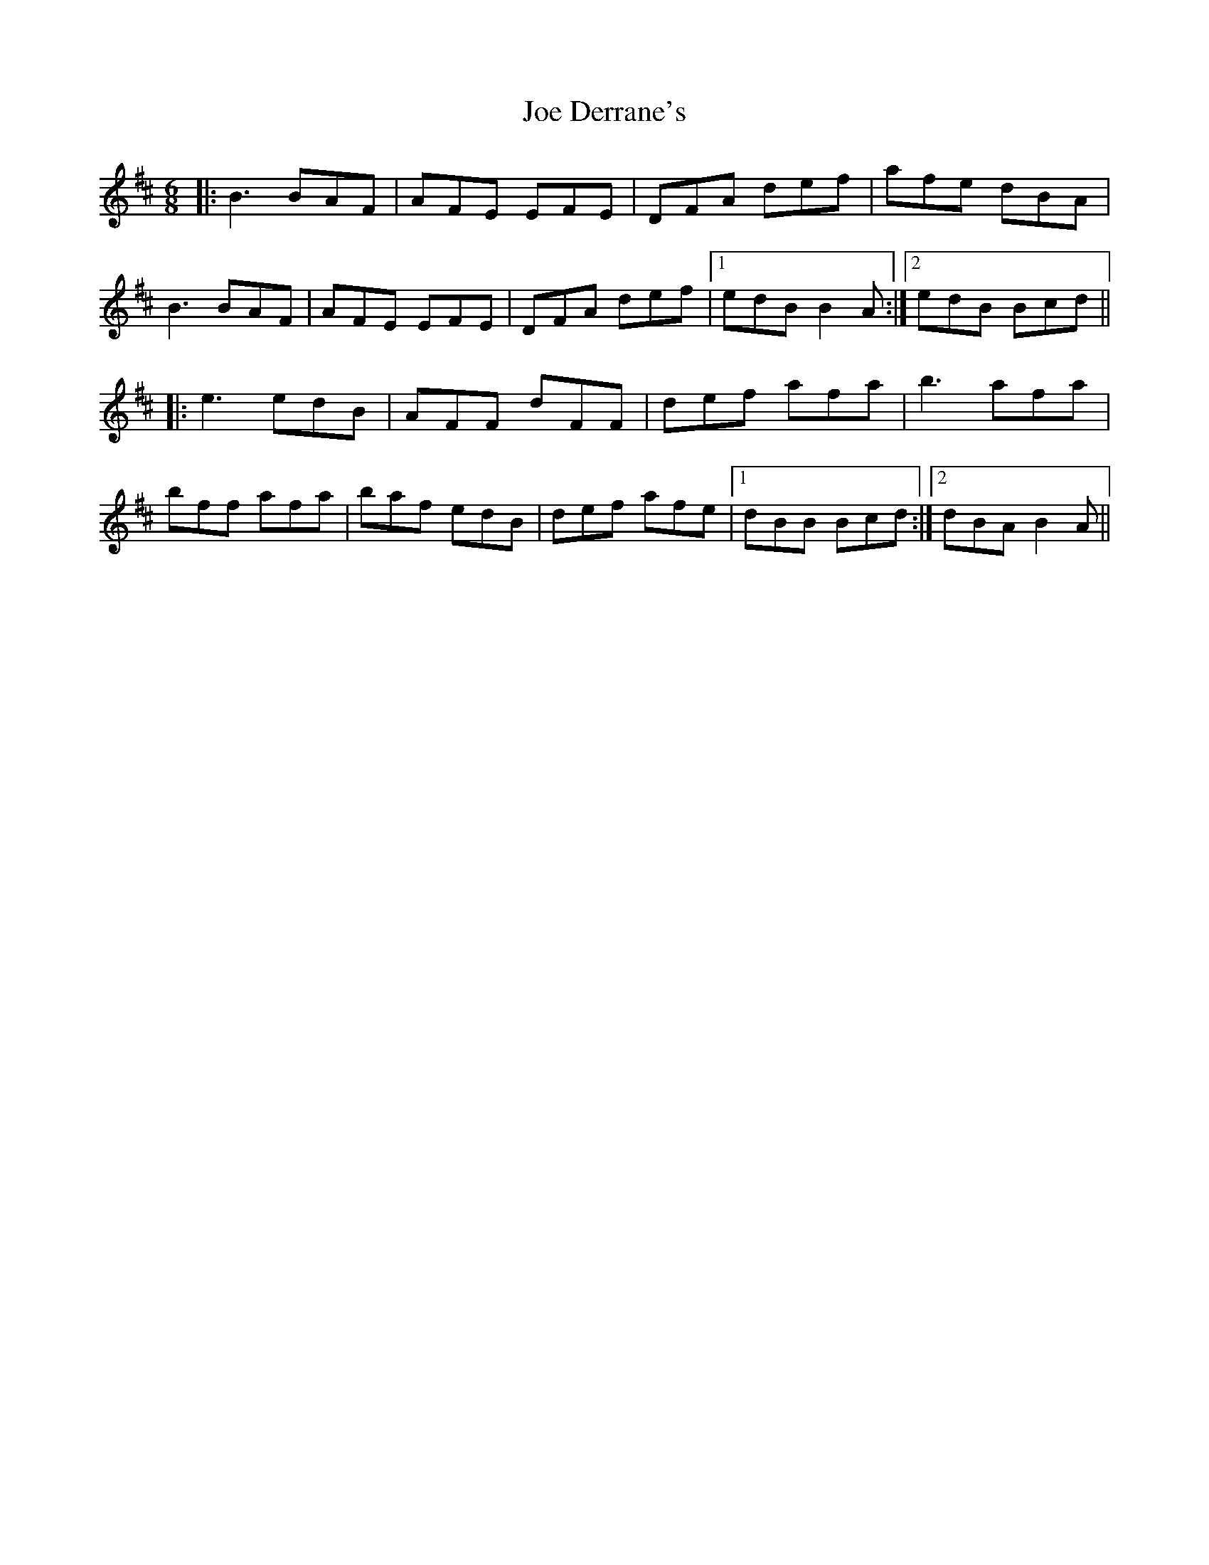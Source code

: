 X: 20245
T: Joe Derrane's
R: jig
M: 6/8
K: Bminor
|:B3 BAF|AFE EFE|DFA def|afe dBA|
B3 BAF|AFE EFE|DFA def|1 edB B2A:|2 edB Bcd||
|:e3 edB|AFF dFF|def afa|b3afa|
bff afa|baf edB|def afe|1 dBB Bcd:|2 dBA B2A||

